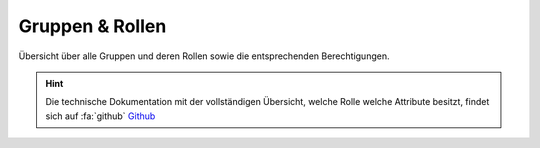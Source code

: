 .. _anhang-1:

===================
Gruppen & Rollen
===================

Übersicht über alle Gruppen und deren Rollen sowie die entsprechenden Berechtigungen.


.. hint::  Die technische Dokumentation mit der vollständigen Übersicht, welche Rolle welche Attribute besitzt, findet sich auf :fa:`github` `Github <https://github.com/hitobito/hitobito_jubla#jubla-organization-hierarchy>`_

